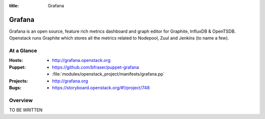:title: Grafana

.. _grafana:

Grafana
#######

Grafana is an open source, feature rich metrics dashboard and graph editor for
Graphite, InfluxDB & OpenTSDB. Openstack runs Graphite which stores all the
metrics related to Nodepool, Zuul and Jenkins (to name a few).

At a Glance
===========

:Hosts:
  * http://grafana.openstack.org
:Puppet:
  * https://github.com/bfraser/puppet-grafana
  * :file:`modules/openstack_project/manifests/grafana.pp`
:Projects:
  * http://grafana.org
:Bugs:
  * https://storyboard.openstack.org/#!/project/748

Overview
========

TO BE WRITTEN
